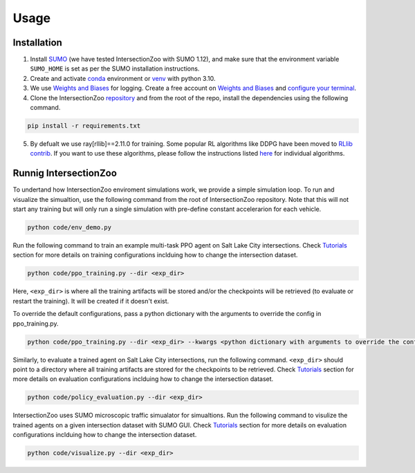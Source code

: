 Usage
=====

.. _installation:

Installation
------------

1. Install `SUMO <https://sumo.dlr.de/docs/Installing/index.html>`_  (we have tested IntersectionZoo with SUMO 1.12), and make sure that the environment variable ``SUMO_HOME`` is set as per the SUMO installation instructions.
2. Create and activate `conda <https://docs.conda.io/en/latest>`_ environment or `venv <https://docs.python.org/3/library/venv.html>`_ with python 3.10. 
3. We use `Weights and Biases <https://wandb.ai/>`_ for logging. Create a free account on `Weights and Biases <https://wandb.ai/>`_ and `configure your terminal <https://docs.wandb.ai/quickstart>`_.
4. Clone the IntersectionZoo `repository <https://github.com/mit-wu-lab/IntersectionZoo/>`_ and from the root of the repo, install the dependencies using the following command.

.. code-block:: console

   pip install -r requirements.txt

5. By defualt we use ray[rllib]==2.11.0 for training. Some popular RL algorithms like DDPG have been moved to `RLlib contrib <https://github.com/ray-project/ray/tree/master/rllib_contrib>`_. If you want to use these algorithms, please follow the instructions listed `here <https://github.com/ray-project/ray/tree/master/rllib_contrib>`_ for individual algorithms.

Runnig IntersectionZoo
-----------------------

To undertand how IntersectionZoo enviroment simulations work, we provide a simple simulation loop. To run and visualize the simualtion, use the following command from the root of IntersectionZoo repository. Note that this will not start any training but will only run a single simulation with pre-define constant accelerarion for each vehicle.

.. code-block:: console

   python code/env_demo.py

Run the following command to train an example multi-task PPO agent on Salt Lake City intersections. 
Check `Tutorials <https://intersectionzoo-docs.readthedocs.io/en/latest/tutorial.html>`_ section for more details on training configurations inclduing how to change the intersection dataset.

.. code-block:: console

   python code/ppo_training.py --dir <exp_dir>

Here, ``<exp_dir>`` is where all the training artifacts will be stored and/or the checkpoints will be retrieved (to evaluate or restart the training).
It will be created if it doesn't exist.

To override the default configurations, pass a python dictionary with the arguments to override the config in ppo_training.py.

.. code-block:: console

   python code/ppo_training.py --dir <exp_dir> --kwargs <python dictionary with arguments to override the config in code/ppo_training.py>


Similarly, to evaluate a trained agent on Salt Lake City intersections, run the following command. ``<exp_dir>`` should point to a directory where all training artifacts are stored for the checkpoints to be retrieved.
Check `Tutorials <https://intersectionzoo-docs.readthedocs.io/en/latest/tutorial.html>`_ section for more details on evaluation configurations inclduing how to change the intersection dataset.

.. code-block:: console

   python code/policy_evaluation.py --dir <exp_dir>


IntersectionZoo uses SUMO microscopic traffic simualator for simualtions. Run the following command to visulize the trained agents on a given intersection dataset with SUMO GUI. 
Check `Tutorials <https://intersectionzoo-docs.readthedocs.io/en/latest/tutorial.html>`_ section for more details on evaluation configurations inclduing how to change the intersection dataset.

.. code-block:: console

   python code/visualize.py --dir <exp_dir>
